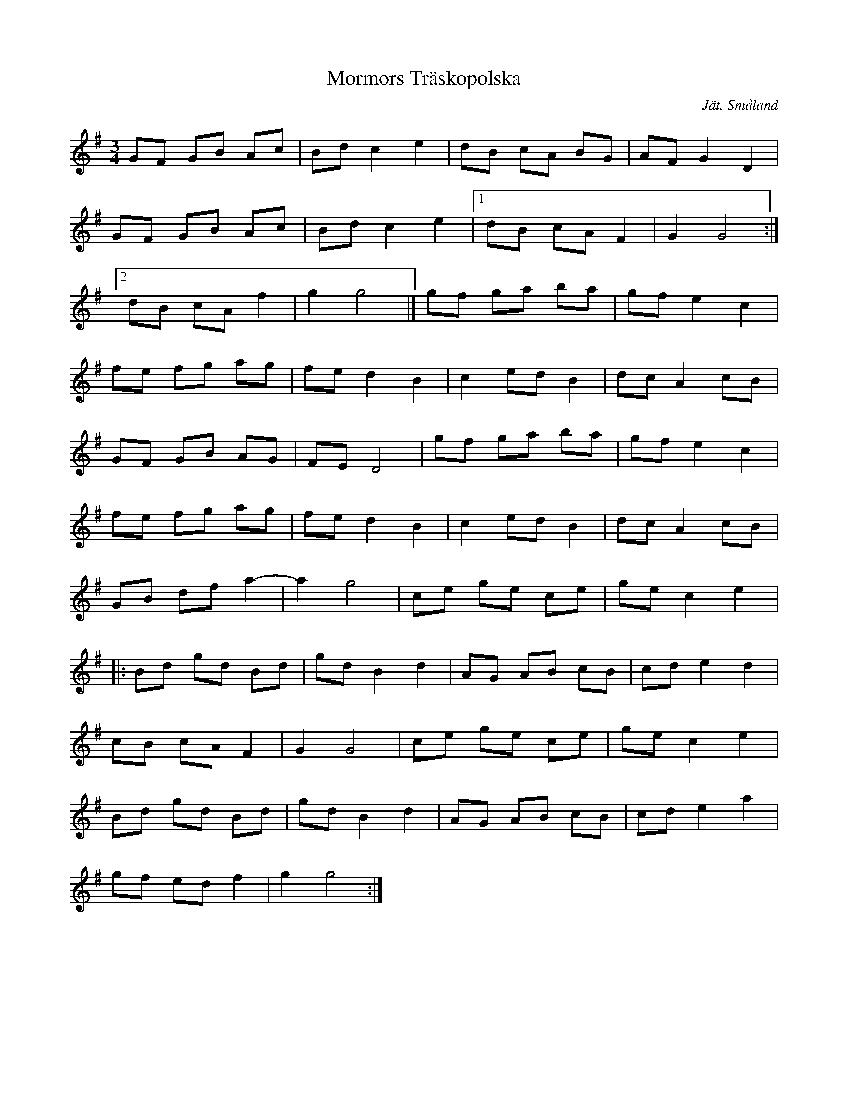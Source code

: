 %%abc-charset utf-8

X: 11
T: Mormors Träskopolska
S: efter August Strömberg
O: Jät, Småland
Z: Transcribed to abc by Jon Magnusson 080411
R: Polska
M: 3/4
L: 1/8
K: G
GF GB Ac|Bd c2e2|dB cA BG|AF G2D2|
GF GB Ac|Bd c2e2|[1 dB cA F2|G2G4:|
[2 dB cA f2|g2 g4|]gf ga ba|gf e2c2|
fe fg ag|fe d2B2|c2 ed B2|dc A2 cB|
GF GB AG|FE D4|gf ga ba|gf e2c2|
fe fg ag|fe d2B2|c2 ed B2|dc A2 cB|
GB df a2-|a2g4|ce ge ce|ge c2e2|:
Bd gd Bd|gd B2d2|AG AB cB|cd e2d2|
cB cA F2|G2 G4|ce ge ce|ge c2e2|
Bd gd Bd|gd B2d2|AG AB cB|cd e2a2|
gf ed f2|g2 g4:|

